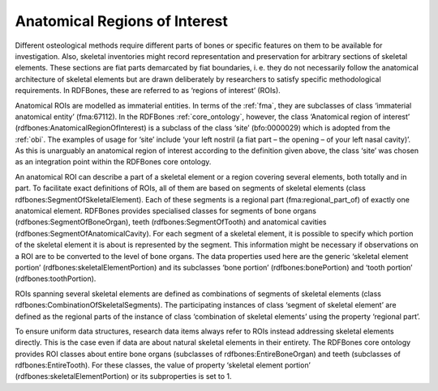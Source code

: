 .. _anatomical_rois:

Anatomical Regions of Interest
==============================

Different osteological methods require different parts of bones or specific features on them to be available for investigation. Also, skeletal inventories might record representation and preservation for arbitrary sections of skeletal elements. These sections are fiat parts demarcated by fiat boundaries, i. e. they do not necessarily follow the anatomical architecture of skeletal elements but are drawn deliberately by researchers to satisfy specific methodological requirements. In RDFBones, these are referred to as ‘regions of interest’ (ROIs).

Anatomical ROIs are modelled as immaterial entities. In terms of the :ref:`fma`, they are subclasses of class ‘immaterial anatomical entity’ (fma:67112). In the RDFBones :ref:`core_ontology`, however, the class ‘Anatomical region of interest’ (rdfbones:AnatomicalRegionOfInterest) is a subclass of the class ‘site’ (bfo:0000029) which is adopted from the :ref:`obi`. The examples of usage for ‘site’ include ‘your left nostril (a fiat part – the opening – of your left nasal cavity)’. As this is unarguably an anatomical region of interest according to the definition given above, the class ‘site’ was chosen as an integration point within the RDFBones core ontology.

An anatomical ROI can describe a part of a skeletal element or a region covering several elements, both totally and in part. To facilitate exact definitions of ROIs, all of them are based on segments of skeletal elements (class rdfbones:SegmentOfSkeletalElement). Each of these segments is a regional part (fma:regional_part_of) of exactly one anatomical element. RDFBones provides specialised classes for segments of bone organs (rdfbones:SegmentOfBoneOrgan), teeth (rdfbones:SegmentOfTooth) and anatomical cavities (rdfbones:SegmentOfAnatomicalCavity). For each segment of a skeletal element, it is possible to specify which portion of the skeletal element it is about is represented by the segment. This information might be necessary if observations on a ROI are to be converted to the level of bone organs. The data properties used here are the generic ‘skeletal element portion’ (rdfbones:skeletalElementPortion) and its subclasses ‘bone portion’ (rdfbones:bonePortion) and ‘tooth portion’ (rdfbones:toothPortion).

ROIs spanning several skeletal elements are defined as combinations of segments of skeletal elements (class rdfbones:CombinationOfSkeletalSegments). The participating instances of class ‘segment of skeletal element’ are defined as the regional parts of the instance of class ‘combination of skeletal elements’ using the property ‘regional part’.

To ensure uniform data structures, research data items always refer to ROIs instead addressing skeletal elements directly. This is the case even if data are about natural skeletal elements in their entirety. The RDFBones core ontology provides ROI classes about entire bone organs (subclasses of rdfbones:EntireBoneOrgan) and teeth (subclasses of rdfbones:EntireTooth). For these classes, the value of property ‘skeletal element portion’ (rdfbones:skeletalElementPortion) or its subproperties is set to 1.
